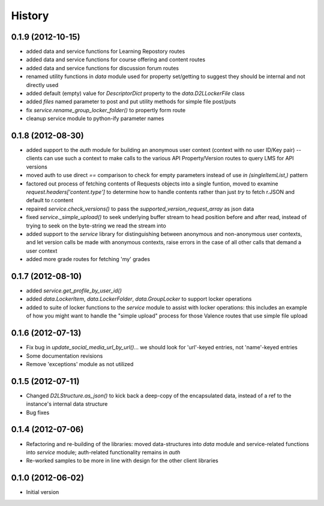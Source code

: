 .. :changelog:

History
-------

0.1.9 (2012-10-15)
++++++++++++++++++
* added data and service functions for Learning Repostory routes
* added data and service functions for course offering and content routes
* added data and service functions for discussion forum routes
* renamed utility functions in `data` module used for property set/getting to
  suggest they should be internal and not directly used
* added default (empty) value for `DescriptorDict` property to the
  `data.D2LLockerFile` class
* added `files` named parameter to post and put utility methods for simple file
  post/puts
* fix `service.rename_group_locker_folder()` to propertly form route
* cleanup service module to python-ify parameter names

0.1.8 (2012-08-30)
++++++++++++++++++
* added support to the `auth` module for building an anonymous user context
  (context with no user ID/Key pair) -- clients can use such a context to make
  calls to the various API Property/Version routes to query LMS for API versions
* moved auth to use direct `==` comparison to check for empty parameters instead
  of use `in (singleItemList,)` pattern
* factored out process of fetching contents of Requests objects into a single
  funtion, moved to examine `request.headers['content.type']` to determine how
  to handle contents rather than just `try` to fetch r.JSON and default to
  r.content
* repaired `service.check_versions()` to pass the `supported_version_request_array`
  as json data
* fixed `service._simple_upload()` to seek underlying buffer stream to head
  position before and after read, instead of trying to seek on the byte-string
  we read the stream into
* added support to the `service` library for distinguishing between anonymous and
  non-anonymous user contexts, and let version calls be made with anonymous
  contexts, raise errors in the case of all other calls that demand a user context
* added more grade routes for fetching 'my' grades

0.1.7 (2012-08-10)
++++++++++++++++++
* added `service.get_profile_by_user_id()`
* added `data.LockerItem`, `data.LockerFolder`, `data.GroupLocker` to support
  locker operations
* added to suite of locker functions to the `service` module to assist with locker
  operations: this includes an example of how you might want to handle the
  "simple upload" process for those Valence routes that use simple file upload

0.1.6 (2012-07-13)
++++++++++++++++++
* Fix bug in `update_social_media_url_by_url()`... we should look
  for 'url'-keyed entries, not 'name'-keyed entries

* Some documentation revisions

* Remove 'exceptions' module as not utilized

0.1.5 (2012-07-11)
++++++++++++++++++
* Changed `D2LStructure.as_json()` to kick back a deep-copy of the encapsulated
  data, instead of a ref to the instance's internal data structure

* Bug fixes

0.1.4 (2012-07-06)
++++++++++++++++++
* Refactoring and re-building of the libraries: moved data-structures into
  `data` module and service-related functions into `service` module;
  auth-related functionality remains in `auth`

* Re-worked samples to be more in line with design for the other client
  libraries

0.1.0 (2012-06-02)
++++++++++++++++++
* Initial version

